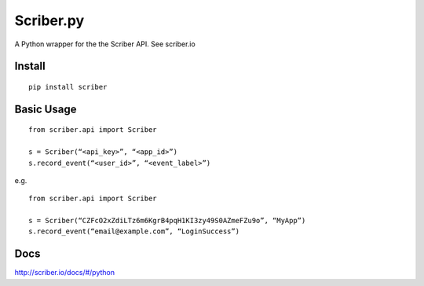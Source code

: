 Scriber.py
==========

A Python wrapper for the the Scriber API. See scriber.io

Install
-------

::

    pip install scriber

Basic Usage
-----------

::

    from scriber.api import Scriber

    s = Scriber(“<api_key>”, “<app_id>”)
    s.record_event(“<user_id>”, “<event_label>”)

e.g.

::

    from scriber.api import Scriber

    s = Scriber(“CZFcO2xZdiLTz6m6KgrB4pqH1KI3zy49S0AZmeFZu9o”, “MyApp”)
    s.record_event(“email@example.com”, “LoginSuccess”)

Docs
----

http://scriber.io/docs/#/python
